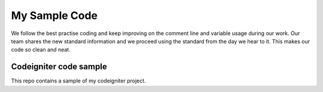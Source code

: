 ###################
My Sample Code
###################

We follow the best practise coding and keep improving on the comment line and variable usage during our work. Our team shares the new standard information and we proceed using the standard from the day we hear to it. This makes our code so clean and neat.

*******************
Codeigniter code sample
*******************

This repo contains a sample of my codeigniter project.
